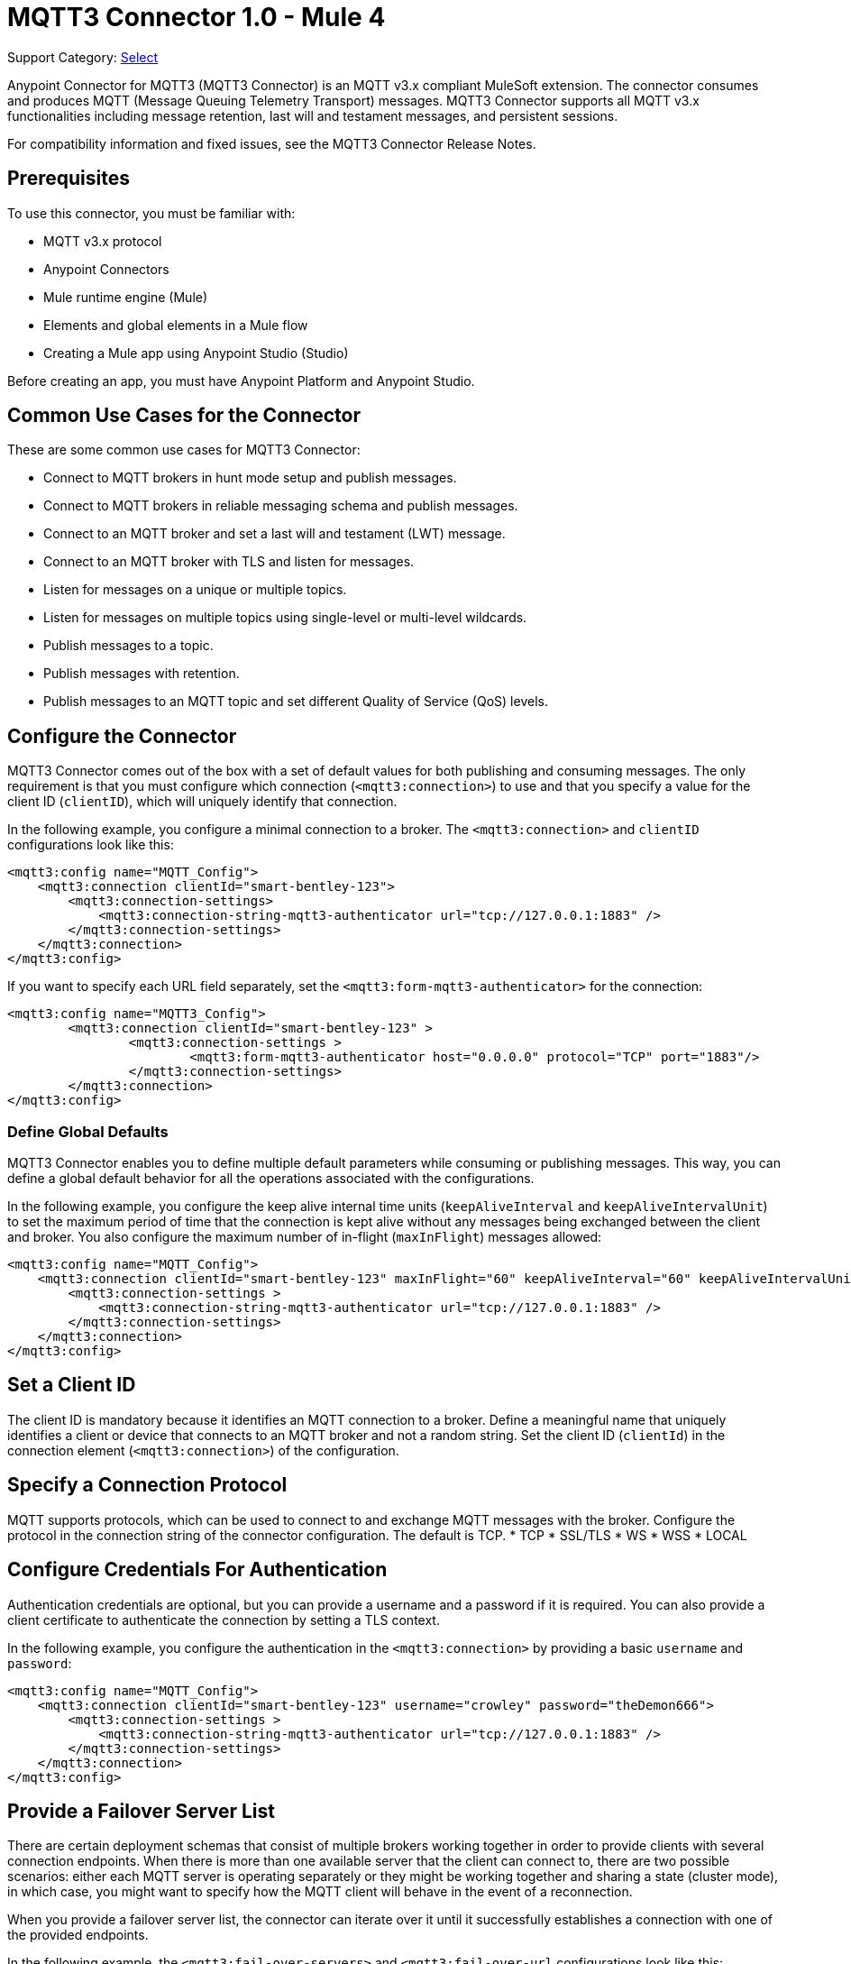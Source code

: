= MQTT3 Connector 1.0 - Mule 4

Support Category: https://www.mulesoft.com/legal/versioning-back-support-policy#anypoint-connectors[Select]

Anypoint Connector for MQTT3 (MQTT3 Connector) is an MQTT v3.x compliant MuleSoft extension. The connector consumes and produces MQTT (Message Queuing Telemetry Transport) messages. MQTT3 Connector supports all MQTT v3.x functionalities including message retention, last will and testament messages, and persistent sessions.

For compatibility information and fixed issues, see the MQTT3 Connector Release Notes.

== Prerequisites

To use this connector, you must be familiar with:

* MQTT v3.x protocol
* Anypoint Connectors
* Mule runtime engine (Mule)
* Elements and global elements in a Mule flow
* Creating a Mule app using Anypoint Studio (Studio)

Before creating an app, you must have Anypoint Platform and Anypoint Studio.

== Common Use Cases for the Connector

These are some common use cases for MQTT3 Connector:

* Connect to MQTT brokers in hunt mode setup and publish messages.
* Connect to MQTT brokers in reliable messaging schema and publish messages.
* Connect to an MQTT broker and set a last will and testament (LWT) message.
* Connect to an MQTT broker with TLS and listen for messages.
* Listen for messages on a unique or multiple topics.
* Listen for messages on multiple topics using single-level or multi-level wildcards.
* Publish messages to a topic.
* Publish messages with retention.
* Publish messages to an MQTT topic and set different Quality of Service (QoS) levels.

== Configure the Connector

MQTT3 Connector comes out of the box with a set of default values for both publishing and consuming messages. The only requirement is that you must configure which connection (`<mqtt3:connection>`) to use and that you specify a value for the client ID (`clientID`), which will uniquely identify that connection.

In the following example, you configure a minimal connection to a broker. The `<mqtt3:connection>` and `clientID` configurations look like this:

[source,xml,linenums]
----
<mqtt3:config name="MQTT_Config">
    <mqtt3:connection clientId="smart-bentley-123">
        <mqtt3:connection-settings>
            <mqtt3:connection-string-mqtt3-authenticator url="tcp://127.0.0.1:1883" />
        </mqtt3:connection-settings>
    </mqtt3:connection>
</mqtt3:config>
----

If you want to specify each URL field separately, set the `<mqtt3:form-mqtt3-authenticator>` for the connection:

[source,xml,linenums]
----
<mqtt3:config name="MQTT3_Config">
	<mqtt3:connection clientId="smart-bentley-123" >
		<mqtt3:connection-settings >
			<mqtt3:form-mqtt3-authenticator host="0.0.0.0" protocol="TCP" port="1883"/>
		</mqtt3:connection-settings>
	</mqtt3:connection>
</mqtt3:config>
----

=== Define Global Defaults

MQTT3 Connector enables you to define multiple default parameters while consuming or publishing messages. This way, you can define a global default behavior for all the operations associated with the configurations.

In the following example, you configure the keep alive internal time units (`keepAliveInterval` and `keepAliveIntervalUnit`) to set the maximum period of time that the connection is kept alive without any messages being exchanged between the client and broker. You also configure the maximum number of in-flight (`maxInFlight`) messages allowed:

[source,xml,linenums]
----
<mqtt3:config name="MQTT_Config">
    <mqtt3:connection clientId="smart-bentley-123" maxInFlight="60" keepAliveInterval="60" keepAliveIntervalUnit="SECONDS">
        <mqtt3:connection-settings >
            <mqtt3:connection-string-mqtt3-authenticator url="tcp://127.0.0.1:1883" />
        </mqtt3:connection-settings>
    </mqtt3:connection>
</mqtt3:config>
----


== Set a Client ID

The client ID is mandatory because it identifies an MQTT connection to a broker. Define a meaningful name that uniquely identifies a client or device that connects to an MQTT broker and not a random string. Set the client ID (`clientId`) in the connection element (`<mqtt3:connection>`)  of the configuration.

== Specify a Connection Protocol

MQTT supports protocols, which can be used to connect to and exchange MQTT messages with the broker. Configure the protocol in the connection string of the connector configuration. The default is TCP.
* TCP
* SSL/TLS
* WS
* WSS
* LOCAL


== Configure Credentials For Authentication

Authentication credentials are optional, but you can provide a username and a password if it is required. You can also provide a client certificate to authenticate the connection by setting a TLS context.

In the following example, you configure the authentication in the `<mqtt3:connection>` by providing a basic `username` and `password`:

[source,xml,linenums]
----
<mqtt3:config name="MQTT_Config">
    <mqtt3:connection clientId="smart-bentley-123" username="crowley" password="theDemon666">
        <mqtt3:connection-settings >
            <mqtt3:connection-string-mqtt3-authenticator url="tcp://127.0.0.1:1883" />
        </mqtt3:connection-settings>
    </mqtt3:connection>
</mqtt3:config>
----


== Provide a Failover Server List

There are certain deployment schemas that consist of multiple brokers working together in order to provide clients with several connection endpoints. When there is more than one available server that the client can connect to, there are two possible scenarios: either each MQTT server is operating separately or they might be working together and sharing a state (cluster mode), in which case, you might want to specify how the MQTT client will behave in the event of a reconnection.

When you provide a failover server list, the connector can iterate over it until it successfully establishes a connection with one of the provided endpoints.

In the following example, the `<mqtt3:fail-over-servers>` and `<mqtt3:fail-over-url` configurations look like this:

[source,xml,linenums]
----
<mqtt3:config name="MQTT_FailOver_Config">
    <mqtt3:resilient-connection clientId="smart-bentley-123" >
        <mqtt3:fail-over-servers >
            <mqtt3:fail-over-url protocol="TCP" host="127.9.0.2" port="1883"/>
            <mqtt3:fail-over-url protocol="TCP" host="127.0.0.3" port="1884"/>
            <mqtt3:fail-over-url protocol="TCP" host="127.0.0.1" port="1885"/>
        </mqtt3:fail-over-servers>
    </mqtt3:resilient-connection>
</mqtt3:config>
----

== Configure the Clean Session

Set the clean session (`cleanSession`) flag to `false` so the broker remembers the client the next time it connects. While the client is offline, all its subscriptions are saved, and Quality of Service (QoS) 1 and 2 messages that the client would want to receive are saved too, until the client reconnects.

Some brokers support the clustering of MQTT brokers in which the nodes share a state. In this case, setting the clean session flag to `false` can be useful if the node the connector is talking to happens to go offline. This enables the client to reconnect to a different node that is aware of the client's subscriptions so that any messages the connector might have missed while offline are delivered.

If clean session is set to `true` (default), then when the connector disconnects, for whatever reason, all its subscriptions will be dropped and it will have to resubscribe upon reconnection. All messages sent for it while offline are lost.

In the following example, the `cleanSession` configuration looks like this:

[source,xml,linenums]
----
<mqtt3:config name="MQTT_Config">
    <mqtt3:connection clientId="smart-bentley-123" cleanSession="false">
        <mqtt3:connection-settings >
            <mqtt3:connection-string-mqtt3-authenticator url="tcp://127.0.0.1:1883" />
        </mqtt3:connection-settings>
    </mqtt3:connection>
</mqtt3:config>
----

== Enable File Persistence

Enabling file persistence by setting the `enableFilePersistence` flag to `true`, enables the MQTT client to persist its state
to a file that is used to store any outbound or inbound in-flight messages the client might have with QoS ≥ 1. In contrast,
if `enableFilePersistence` flag is set to `false`, the client state is only saved in memory and in the event of a crash
the client is not be able to recover its state.

In the following example, the `enableFilePersistence` configuration looks like this:

[source,xml,linenums]
----
<mqtt3:config name="MQTT_Config">
    <mqtt3:connection clientId="smart-bentley-123" cleanSession="false" enableFilePersistence="true">
        <mqtt3:connection-settings >
            <mqtt3:connection-string-mqtt3-authenticator url="tcp://127.0.0.1:1883" />
        </mqtt3:connection-settings>
    </mqtt3:connection>
</mqtt3:config>
----

== See Also

* xref:connectors::introduction/introduction-to-anypoint-connectors.adoc[Introduction to Anypoint Connectors]
* xref:connectors::introduction/intro-use-exchange.adoc[Use Exchange to Discover Connectors, Templates, and Examples]
* https://help.mulesoft.com[MuleSoft Help Center]

